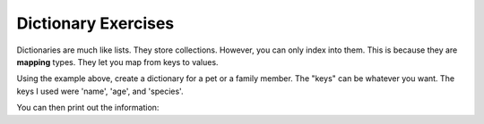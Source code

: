Dictionary Exercises
====================

Dictionaries are much like lists.  They store collections.
However, you can only index into them.  This is because they are **mapping** types. 
They let you map from keys to values. 

.. code-block:: python
    :linenos:
    
    # two ways to create
    euclid = {}
    euclid = dict()
    
    euclid['name'] = "Euclid"
    euclid['age'] = 2
    euclid['species'] = "Bunny"
    
Using the example above, create a dictionary for a pet or a family member. 
The "keys" can be whatever you want.  The keys I used were 'name', 'age', and 'species'.  


You can then print out the information:

.. code-block:: python
    :linenos:
    
    print("Euclid's age is {}".format(euclid['age']))
    
